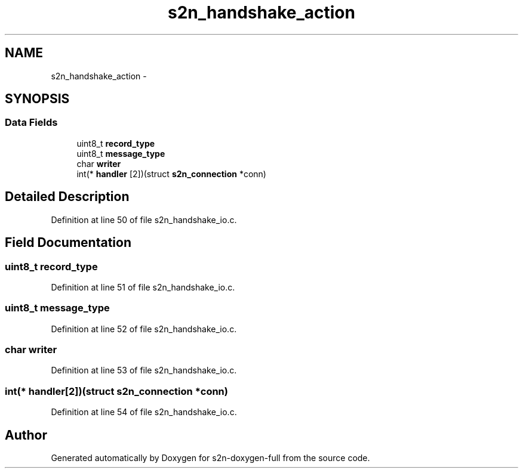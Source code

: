 .TH "s2n_handshake_action" 3 "Fri Aug 19 2016" "s2n-doxygen-full" \" -*- nroff -*-
.ad l
.nh
.SH NAME
s2n_handshake_action \- 
.SH SYNOPSIS
.br
.PP
.SS "Data Fields"

.in +1c
.ti -1c
.RI "uint8_t \fBrecord_type\fP"
.br
.ti -1c
.RI "uint8_t \fBmessage_type\fP"
.br
.ti -1c
.RI "char \fBwriter\fP"
.br
.ti -1c
.RI "int(* \fBhandler\fP [2])(struct \fBs2n_connection\fP *conn)"
.br
.in -1c
.SH "Detailed Description"
.PP 
Definition at line 50 of file s2n_handshake_io\&.c\&.
.SH "Field Documentation"
.PP 
.SS "uint8_t record_type"

.PP
Definition at line 51 of file s2n_handshake_io\&.c\&.
.SS "uint8_t message_type"

.PP
Definition at line 52 of file s2n_handshake_io\&.c\&.
.SS "char writer"

.PP
Definition at line 53 of file s2n_handshake_io\&.c\&.
.SS "int(* handler[2])(struct \fBs2n_connection\fP *conn)"

.PP
Definition at line 54 of file s2n_handshake_io\&.c\&.

.SH "Author"
.PP 
Generated automatically by Doxygen for s2n-doxygen-full from the source code\&.
